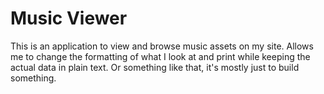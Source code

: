 * Music Viewer
This is an application to view and browse music assets on my site.
Allows me to change the formatting of what I look at and print while
keeping the actual data in plain text. Or something like that, it's
mostly just to build something.
